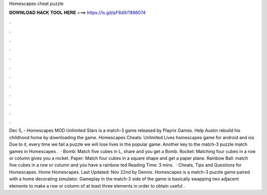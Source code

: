 Homescapes cheat puzzle

𝐃𝐎𝐖𝐍𝐋𝐎𝐀𝐃 𝐇𝐀𝐂𝐊 𝐓𝐎𝐎𝐋 𝐇𝐄𝐑𝐄 ===> https://is.gd/pF6dXi?886074

.

.

.

.

.

.

.

.

.

.

.

.

Dec 5, - Homescapes MOD Unlimited Stars is a match-3 game released by Playrix Games. Help Austin rebuild his childhood home by downloading the game. Homescapes Cheats: Unlimited Lives homescapes game for android and ios Due to it, every time we fail a puzzle we will lose lives in the popular game. Another key to the match-3 puzzle match games in Homescapes .  · Bomb: Match five cubes in L, share and you get a Bomb. Rocket: Matching four cubes in a row or column gives you a rocket. Paper: Match four cubes in a square shape and get a paper plane. Rainbow Ball: match five cubes in a row or column and you have a rainbow ted Reading Time: 3 mins.  · Cheats, Tips and Questions for Homescapes. Home Homescapes. Last Updated: Nov 22nd by Dennis. Homescapes is a match-3 puzzle game paired with a home decorating simulator. Gameplay in the match-3 side of the game is basically swapping two adjacent elements to make a row or column of at least three elements in order to obtain useful .